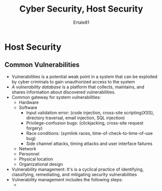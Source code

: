 #+TITLE: Cyber Security, Host Security
#+AUTHOR: Ertale81
#+STARTDATE: <2024-10-21 Mon>

* Host Security
** Common Vulnerabilities
- Vulnerabilities is a potential weak point in a system that can be exploited by cyber criminals to gain unauthorized access to the system
- /A vulnerability database/ is a platform that collects, maintains, and shares information about discovered vulnerabilities.
- Common gateway for system vulnerabilities:
  + Hardware
  + Software
    - Input validation error: (code injection, cross-site scripting(XSS), directory traversal, email injection, SQL injection)
    - Privilege-confusion bugs: (clickjacking, cross-site request forgery)
    - Race conditions: (symlink races, time-of-check-to-time-of-use bug)
    - Side channel attacks, timing attacks and user interface failures
  + Network
  + Personnel
  + Physical location
  + Organizational design
- Vulnerability management: It's is a cyclical practice of identifying, classifying, remediating, and mitigating security vulnerabilities
- Vulnerability management includes the following steps:
  + 
